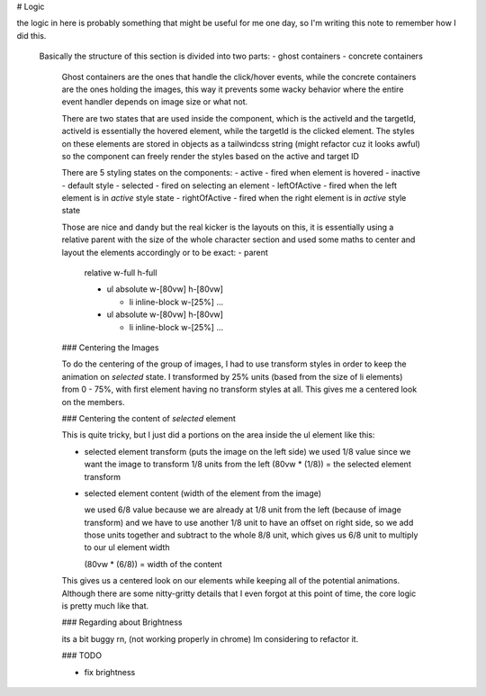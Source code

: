 
# Logic

the logic in here is probably something that might be useful for me one day, so I'm writing this note to remember how I did this.

 Basically the structure of this section is divided into two parts:
 - ghost containers
 - concrete containers
  Ghost containers are the ones that handle the click/hover events, while the concrete containers are the ones holding the images,
  this way it prevents some wacky behavior where the entire event handler depends on image size or what not.

  There are two states that are used inside the component, which is the activeId and the targetId, activeId is essentially the hovered
  element, while the targetId is the clicked element. The styles on these elements are stored in objects as a tailwindcss string (might
  refactor cuz it looks awful) so the component can freely render the styles based on the active and target ID

  There are 5 styling states on the components:
  - active - fired when element is hovered
  - inactive - default style
  - selected - fired on selecting an element
  - leftOfActive - fired when the left element is in `active` style state
  - rightOfActive - fired when the right element is in `active` style state

  Those are nice and dandy but the real kicker is the layouts on this, it is essentially using a relative parent with the size of
  the whole character section and used some maths to center and layout the elements accordingly
  or to be exact:
  - parent
      relative
      w-full
      h-full

      - ul
        absolute
        w-[80vw]
        h-[80vw]

        - li
          inline-block
          w-[25%]
          ...


      - ul
        absolute
        w-[80vw]
        h-[80vw]
        
        - li
          inline-block
          w-[25%]
          ...

  ### Centering the Images

  To do the centering of the group of images, I had to use transform styles in order to keep the animation on `selected` state.
  I transformed by 25% units (based from the size of li elements) from 0 - 75%, with first element having no transform styles at all.
  This gives me a centered look on the members.

  
  ### Centering the content of `selected` element

  This is quite tricky, but I just did a portions on the area inside the ul element like this:
  
  - selected element transform (puts the image on the left side)
    we used 1/8 value since we want the image to transform 1/8 units from the left
    (80vw * (1/8)) = the selected element transform

  - selected element content (width of the element from the image)

    we used 6/8 value because we are already at 1/8 unit from the left (because of image transform) and we have to use
    another 1/8 unit to have an offset on right side, so we add those units together and subtract to the whole 8/8 unit,
    which gives us 6/8 unit to multiply to our ul element width

    (80vw * (6/8)) = width of the content

  This gives us a centered look on our elements while keeping all of the potential animations. Although there are some nitty-gritty
  details that I even forgot at this point of time, the core logic is pretty much like that.


  ### Regarding about Brightness

  its a bit buggy rn, (not working properly in chrome) Im considering to refactor it.

  ### TODO

  - fix brightness